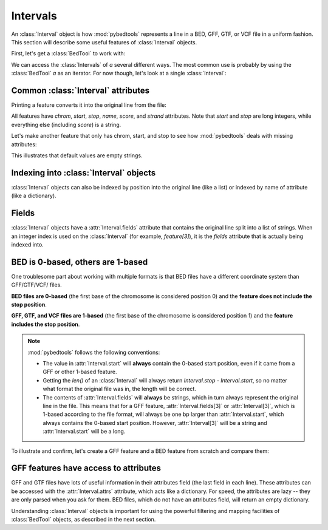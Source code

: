 Intervals
=========

An :class:`Interval` object is how :mod:`pybedtools` represents a line in a BED,
GFF, GTF, or VCF file in a uniform fashion.  This section will describe
some useful features of :class:`Interval` objects.

First, let's get a :class:`BedTool` to work with:

.. doctest::

    >>> a = pybedtools.example_bedtool('a.bed')

We can access the :class:`Intervals` of `a` several different ways. The
most common use is probably by using the :class:`BedTool` `a` as an
iterator.  For now though, let's look at a single :class:`Interval`:

.. doctest::

    >>> feature = iter(a).next()


Common :class:`Interval` attributes
-----------------------------------
Printing a feature converts it into the original line from the file:

.. doctest::
    :options: +NORMALIZE_WHITESPACE

    >>> print feature
    chr1	1	100	feature1	0	+

All features have `chrom`, `start`, `stop`, `name`, `score`, and `strand`
attributes.  Note that `start` and `stop` are long integers, while
everything else (including `score`) is a string.

.. doctest::

    >>> feature.chrom
    'chr1'

    >>> feature.start
    1L

    >>> feature.stop
    100L

    >>> feature.name
    'feature1'

    >>> feature.score
    '0'

    >>> feature.strand
    '+'

Let's make another feature that only has chrom, start, and stop to see how
:mod:`pybedtools` deals with missing attributes:

.. doctest::
    :options: +NORMALIZE_WHITESPACE

    >>> feature2 = iter(pybedtools.BedTool('chrX 500 1000', from_string=True)).next()

    >>> print feature2
    chrX	500	1000


    >>> feature2.chrom
    'chrX'

    >>> feature2.start
    500L

    >>> feature2.stop
    1000L

    >>> feature2.name
    ''

    >>> feature2.score
    ''

    >>> feature2.strand
    ''

This illustrates that default values are empty strings.


Indexing into :class:`Interval` objects
---------------------------------------

:class:`Interval` objects can also be indexed by position into the original
line (like a list) or indexed by name of attribute (like a dictionary).

.. doctest::
    :options: +NORMALIZE_WHITESPACE

    >>> print feature
    chr1	1	100	feature1	0	+


    >>> feature[0]
    'chr1'

    >>> feature['chrom']
    'chr1'

    >>> feature[1]
    '1'

    >>> feature['start']
    1L


Fields
------
:class:`Interval` objects have a :attr:`Interval.fields` attribute that
contains the original line split into a list of strings.  When an integer
index is used on the :class:`Interval` (for example, `feature[3]`), it is
the `fields` attribute that is actually being indexed into.

.. doctest::

    >>> f = iter(pybedtools.BedTool('chr1 1 100 asdf 0 + a b c d', from_string=True)).next()
    >>> f.fields
    ['chr1', '1', '100', 'asdf', '0', '+', 'a', 'b', 'c', 'd']
    >>> len(f.fields)
    10


BED is 0-based, others are 1-based
----------------------------------
One troublesome part about working with multiple formats is that BED files
have a different coordinate system than GFF/GTF/VCF/ files.

**BED files are 0-based** (the first base of the chromosome is considered
position 0) and the **feature does not include the stop position**.

**GFF, GTF, and VCF files are 1-based** (the first base of the chromosome
is considered position 1) and the **feature includes the stop position**.

.. note::

    :mod:`pybedtools` follows the following conventions:

    * The value in :attr:`Interval.start` will **always** contain the
      0-based start position, even if it came from a GFF or other 1-based
      feature.

    * Getting the `len()` of an :class:`Interval` will always return
      `Interval.stop - Interval.start`, so no matter what format the
      original file was in, the length will be correct.

    * The contents of :attr:`Interval.fields` will **always** be strings,
      which in turn always represent the original line in the file.  This
      means that for a GFF feature, :attr:`Interval.fields[3]` or
      :attr:`Interval[3]`, which is 1-based according to the file format,
      will always be one bp larger than :attr:`Interval.start`, which
      always contains the 0-based start position.  However,
      :attr:`Interval[3]` will be a string and
      :attr:`Interval.start` will be a long.

To illustrate and confirm, let's create a GFF feature and a BED feature
from scratch and compare them:

.. doctest::
    :options: +NORMALIZE_WHITESPACE

    >>> # GFF Interval from scratch
    >>> gff = ["chr1",
    ...        "fake",
    ...        "mRNA",
    ...        "51",   # <- start is 1 greater than start for the BED feature below
    ...        "300",
    ...        ".", 
    ...        "+",
    ...        ".",
    ...        "ID=mRNA1;Parent=gene1;"]
    >>> gff = pybedtools.create_interval_from_list(gff)
    >>> print gff
    chr1	fake	mRNA	51	300	.	+	.	ID=mRNA1;Parent=gene1;

    >>> # BED Interval from scratch
    >>> bed = ["chr1",
    ...        "50",
    ...        "300",
    ...        "mRNA1", 
    ...        ".",
    ...        "+"]
    >>> bed = pybedtools.create_interval_from_list(bed)
    >>> print bed
    chr1	50	300	mRNA1	.	+


    >>> # confirm they are recognized as the right type
    >>> gff.file_type
    'gff'
    >>> bed.file_type
    'bed'

    >>> # Start attributes should be identical
    >>> bed.start == gff.start == 50
    True

    >>> bed.start
    50L
    >>> bed[1]
    '50'

    >>> # GFF .start is 1 less than the string value stored at index 3 
    >>> gff.start
    50L
    >>> gff[3]
    '51'

    >>> len(bed) == len(gff) == 250
    True

GFF features have access to attributes
--------------------------------------
GFF and GTF files have lots of useful information in their attributes field
(the last field in each line).  These attributes can be accessed with the
:attr:`Interval.attrs` attribute, which acts like a dictionary.  For speed,
the attributes are lazy -- they are only parsed when you ask for them.  BED
files, which do not have an attributes field, will return an empty
dictionary.

.. doctest::
    :options: +NORMALIZE_WHITESPACE

    >>> # original feature
    >>> print gff
    chr1	fake	mRNA	51	300	.	+	.	ID=mRNA1;Parent=gene1;

    >>> # original attributes
    >>> gff.attrs
    {'ID': 'mRNA1', 'Parent': 'gene1'}

    >>> # add some new attributes
    >>> gff.attrs['Awesomeness'] = 99
    >>> gff.attrs['ID'] = 'transcript1'

    >>> # Changes in attributes are propagated to the printable feature
    >>> print gff
    chr1	fake	mRNA	51	300	.	+	.	Awesomeness=99;ID=transcript1;Parent=gene1


Understanding :class:`Interval` objects is important for using the powerful
filtering and mapping facilities of :class:`BedTool` objects, as described
in the next section.
